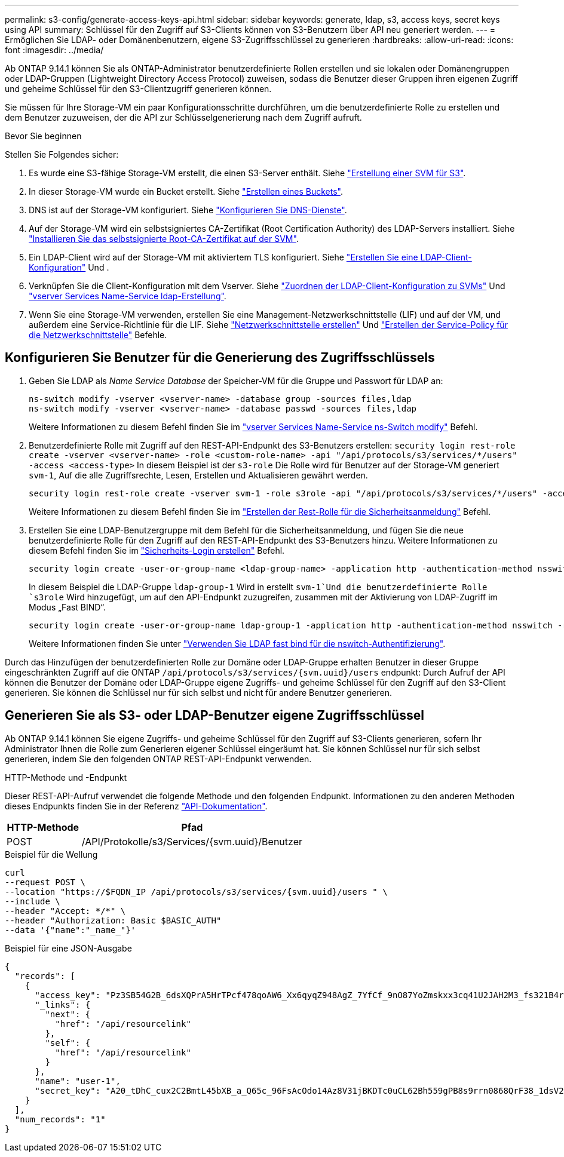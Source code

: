 ---
permalink: s3-config/generate-access-keys-api.html 
sidebar: sidebar 
keywords: generate, ldap, s3, access keys, secret keys using API 
summary: Schlüssel für den Zugriff auf S3-Clients können von S3-Benutzern über API neu generiert werden. 
---
= Ermöglichen Sie LDAP- oder Domänenbenutzern, eigene S3-Zugriffsschlüssel zu generieren
:hardbreaks:
:allow-uri-read: 
:icons: font
:imagesdir: ../media/


[role="lead"]
Ab ONTAP 9.14.1 können Sie als ONTAP-Administrator benutzerdefinierte Rollen erstellen und sie lokalen oder Domänengruppen oder LDAP-Gruppen (Lightweight Directory Access Protocol) zuweisen, sodass die Benutzer dieser Gruppen ihren eigenen Zugriff und geheime Schlüssel für den S3-Clientzugriff generieren können.

Sie müssen für Ihre Storage-VM ein paar Konfigurationsschritte durchführen, um die benutzerdefinierte Rolle zu erstellen und dem Benutzer zuzuweisen, der die API zur Schlüsselgenerierung nach dem Zugriff aufruft.

.Bevor Sie beginnen
Stellen Sie Folgendes sicher:

. Es wurde eine S3-fähige Storage-VM erstellt, die einen S3-Server enthält. Siehe link:../s3-config/create-svm-s3-task.html["Erstellung einer SVM für S3"].
. In dieser Storage-VM wurde ein Bucket erstellt. Siehe link:../s3-config/create-bucket-task.html["Erstellen eines Buckets"].
. DNS ist auf der Storage-VM konfiguriert. Siehe link:../networking/configure_dns_services_manual.html["Konfigurieren Sie DNS-Dienste"].
. Auf der Storage-VM wird ein selbstsigniertes CA-Zertifikat (Root Certification Authority) des LDAP-Servers installiert. Siehe link:../nfs-config/install-self-signed-root-ca-certificate-svm-task.html["Installieren Sie das selbstsignierte Root-CA-Zertifikat auf der SVM"].
. Ein LDAP-Client wird auf der Storage-VM mit aktiviertem TLS konfiguriert. Siehe link:../nfs-config/create-ldap-client-config-task.html["Erstellen Sie eine LDAP-Client-Konfiguration"] Und .
. Verknüpfen Sie die Client-Konfiguration mit dem Vserver. Siehe link:../nfs-config/enable-ldap-svms-task.html["Zuordnen der LDAP-Client-Konfiguration zu SVMs"] Und https://docs.netapp.com/us-en/ontap-cli//vserver-services-name-service-ldap-create.html["vserver Services Name-Service ldap-Erstellung"].
. Wenn Sie eine Storage-VM verwenden, erstellen Sie eine Management-Netzwerkschnittstelle (LIF) und auf der VM, und außerdem eine Service-Richtlinie für die LIF. Siehe https://docs.netapp.com/us-en/ontap-cli/network-interface-create.html["Netzwerkschnittstelle erstellen"] Und https://docs.netapp.com/us-en/ontap-cli//network-interface-service-policy-create.html["Erstellen der Service-Policy für die Netzwerkschnittstelle"] Befehle.




== Konfigurieren Sie Benutzer für die Generierung des Zugriffsschlüssels

. Geben Sie LDAP als _Name Service Database_ der Speicher-VM für die Gruppe und Passwort für LDAP an:
+
[listing]
----
ns-switch modify -vserver <vserver-name> -database group -sources files,ldap
ns-switch modify -vserver <vserver-name> -database passwd -sources files,ldap
----
+
Weitere Informationen zu diesem Befehl finden Sie im link:https://docs.netapp.com/us-en/ontap-cli/vserver-services-name-service-ns-switch-modify.html["vserver Services Name-Service ns-Switch modify"] Befehl.

. Benutzerdefinierte Rolle mit Zugriff auf den REST-API-Endpunkt des S3-Benutzers erstellen:
`security login rest-role create -vserver <vserver-name> -role <custom-role-name> -api "/api/protocols/s3/services/*/users" -access <access-type>`
In diesem Beispiel ist der `s3-role` Die Rolle wird für Benutzer auf der Storage-VM generiert `svm-1`, Auf die alle Zugriffsrechte, Lesen, Erstellen und Aktualisieren gewährt werden.
+
[listing]
----
security login rest-role create -vserver svm-1 -role s3role -api "/api/protocols/s3/services/*/users" -access all
----
+
Weitere Informationen zu diesem Befehl finden Sie im link:https://docs.netapp.com/us-en/ontap-cli/security-login-rest-role-create.html["Erstellen der Rest-Rolle für die Sicherheitsanmeldung"] Befehl.

. Erstellen Sie eine LDAP-Benutzergruppe mit dem Befehl für die Sicherheitsanmeldung, und fügen Sie die neue benutzerdefinierte Rolle für den Zugriff auf den REST-API-Endpunkt des S3-Benutzers hinzu. Weitere Informationen zu diesem Befehl finden Sie im link:https://docs.netapp.com/us-en/ontap-cli//security-login-create.html["Sicherheits-Login erstellen"] Befehl.
+
[listing]
----
security login create -user-or-group-name <ldap-group-name> -application http -authentication-method nsswitch -role <custom-role-name> -is-ns-switch-group yes
----
+
In diesem Beispiel die LDAP-Gruppe `ldap-group-1` Wird in erstellt `svm-1`Und die benutzerdefinierte Rolle `s3role` Wird hinzugefügt, um auf den API-Endpunkt zuzugreifen, zusammen mit der Aktivierung von LDAP-Zugriff im Modus „Fast BIND“.

+
[listing]
----
security login create -user-or-group-name ldap-group-1 -application http -authentication-method nsswitch -role s3role -is-ns-switch-group yes -second-authentication-method none -vserver svm-1 -is-ldap-fastbind yes
----
+
Weitere Informationen finden Sie unter link:../nfs-admin/ldap-fast-bind-nsswitch-authentication-task.html["Verwenden Sie LDAP fast bind für die nswitch-Authentifizierung"].



Durch das Hinzufügen der benutzerdefinierten Rolle zur Domäne oder LDAP-Gruppe erhalten Benutzer in dieser Gruppe eingeschränkten Zugriff auf die ONTAP `/api/protocols/s3/services/{svm.uuid}/users` endpunkt: Durch Aufruf der API können die Benutzer der Domäne oder LDAP-Gruppe eigene Zugriffs- und geheime Schlüssel für den Zugriff auf den S3-Client generieren. Sie können die Schlüssel nur für sich selbst und nicht für andere Benutzer generieren.



== Generieren Sie als S3- oder LDAP-Benutzer eigene Zugriffsschlüssel

Ab ONTAP 9.14.1 können Sie eigene Zugriffs- und geheime Schlüssel für den Zugriff auf S3-Clients generieren, sofern Ihr Administrator Ihnen die Rolle zum Generieren eigener Schlüssel eingeräumt hat. Sie können Schlüssel nur für sich selbst generieren, indem Sie den folgenden ONTAP REST-API-Endpunkt verwenden.

.HTTP-Methode und -Endpunkt
Dieser REST-API-Aufruf verwendet die folgende Methode und den folgenden Endpunkt. Informationen zu den anderen Methoden dieses Endpunkts finden Sie in der Referenz https://docs.netapp.com/us-en/ontap-automation/reference/api_reference.html#access-a-copy-of-the-ontap-rest-api-reference-documentation["API-Dokumentation"].

[cols="25,75"]
|===
| HTTP-Methode | Pfad 


| POST | /API/Protokolle/s3/Services/{svm.uuid}/Benutzer 
|===
.Beispiel für die Wellung
[source, curl]
----
curl
--request POST \
--location "https://$FQDN_IP /api/protocols/s3/services/{svm.uuid}/users " \
--include \
--header "Accept: */*" \
--header "Authorization: Basic $BASIC_AUTH"
--data '{"name":"_name_"}'
----
.Beispiel für eine JSON-Ausgabe
[listing]
----
{
  "records": [
    {
      "access_key": "Pz3SB54G2B_6dsXQPrA5HrTPcf478qoAW6_Xx6qyqZ948AgZ_7YfCf_9nO87YoZmskxx3cq41U2JAH2M3_fs321B4rkzS3a_oC5_8u7D8j_45N8OsBCBPWGD_1d_ccfq",
      "_links": {
        "next": {
          "href": "/api/resourcelink"
        },
        "self": {
          "href": "/api/resourcelink"
        }
      },
      "name": "user-1",
      "secret_key": "A20_tDhC_cux2C2BmtL45bXB_a_Q65c_96FsAcOdo14Az8V31jBKDTc0uCL62Bh559gPB8s9rrn0868QrF38_1dsV2u1_9H2tSf3qQ5xp9NT259C6z_GiZQ883Qn63X1"
    }
  ],
  "num_records": "1"
}

----